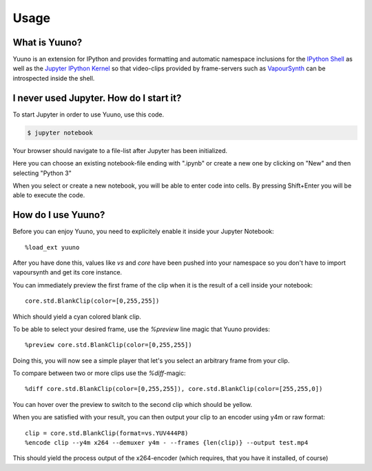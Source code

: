 =====
Usage
=====

What is Yuuno?
--------------

Yuuno is an extension for IPython and provides formatting and automatic namespace inclusions
for the `IPython Shell`_ as well as the `Jupyter IPython Kernel`_ so that video-clips provided
by frame-servers such as `VapourSynth`_ can be introspected inside the shell.

I never used Jupyter. How do I start it?
----------------------------------------

To start Jupyter in order to use Yuuno, use this code.

.. code-block:: console

    $ jupyter notebook

Your browser should navigate to a file-list after Jupyter has been initialized.

Here you can choose an existing notebook-file ending with ".ipynb" or create a new one
by clicking on "New" and then selecting "Python 3"

When you select or create a new notebook, you will be able to enter code into cells.
By pressing Shift+Enter you will be able to execute the code.

How do I use Yuuno?
-------------------

Before you can enjoy Yuuno, you need to explicitely enable it inside your Jupyter Notebook::

    %load_ext yuuno

After you have done this, values like `vs` and `core` have been pushed into your namespace so you
don't have to import vapoursynth and get its core instance.

You can immediately preview the first frame of the clip when it is the result of a cell inside your notebook::

    core.std.BlankClip(color=[0,255,255])

Which should yield a cyan colored blank clip.

To be able to select your desired frame, use the `%preview` line magic that Yuuno provides::

    %preview core.std.BlankClip(color=[0,255,255])

Doing this, you will now see a simple player that let's you select an arbitrary frame from your clip.

To compare between two or more clips use the `%diff`-magic::

    %diff core.std.BlankClip(color=[0,255,255]), core.std.BlankClip(color=[255,255,0])

You can hover over the preview to switch to the second clip which should be yellow.

When you are satisfied with your result, you can then output your clip to an encoder using y4m or raw format::

    clip = core.std.BlankClip(format=vs.YUV444P8)
    %encode clip --y4m x264 --demuxer y4m - --frames {len(clip)} --output test.mp4

This should yield the process output of the x264-encoder (which requires, that you have it installed, of course)

.. _IPython Shell: https://ipython.org
.. _Jupyter IPython Kernel: http://jupyter.org
.. _VapourSynth: http://www.vapoursynth.com
